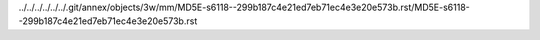 ../../../../../../.git/annex/objects/3w/mm/MD5E-s6118--299b187c4e21ed7eb71ec4e3e20e573b.rst/MD5E-s6118--299b187c4e21ed7eb71ec4e3e20e573b.rst